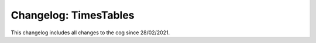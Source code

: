 ======================
Changelog: TimesTables
======================

This changelog includes all changes to the cog since 28/02/2021.